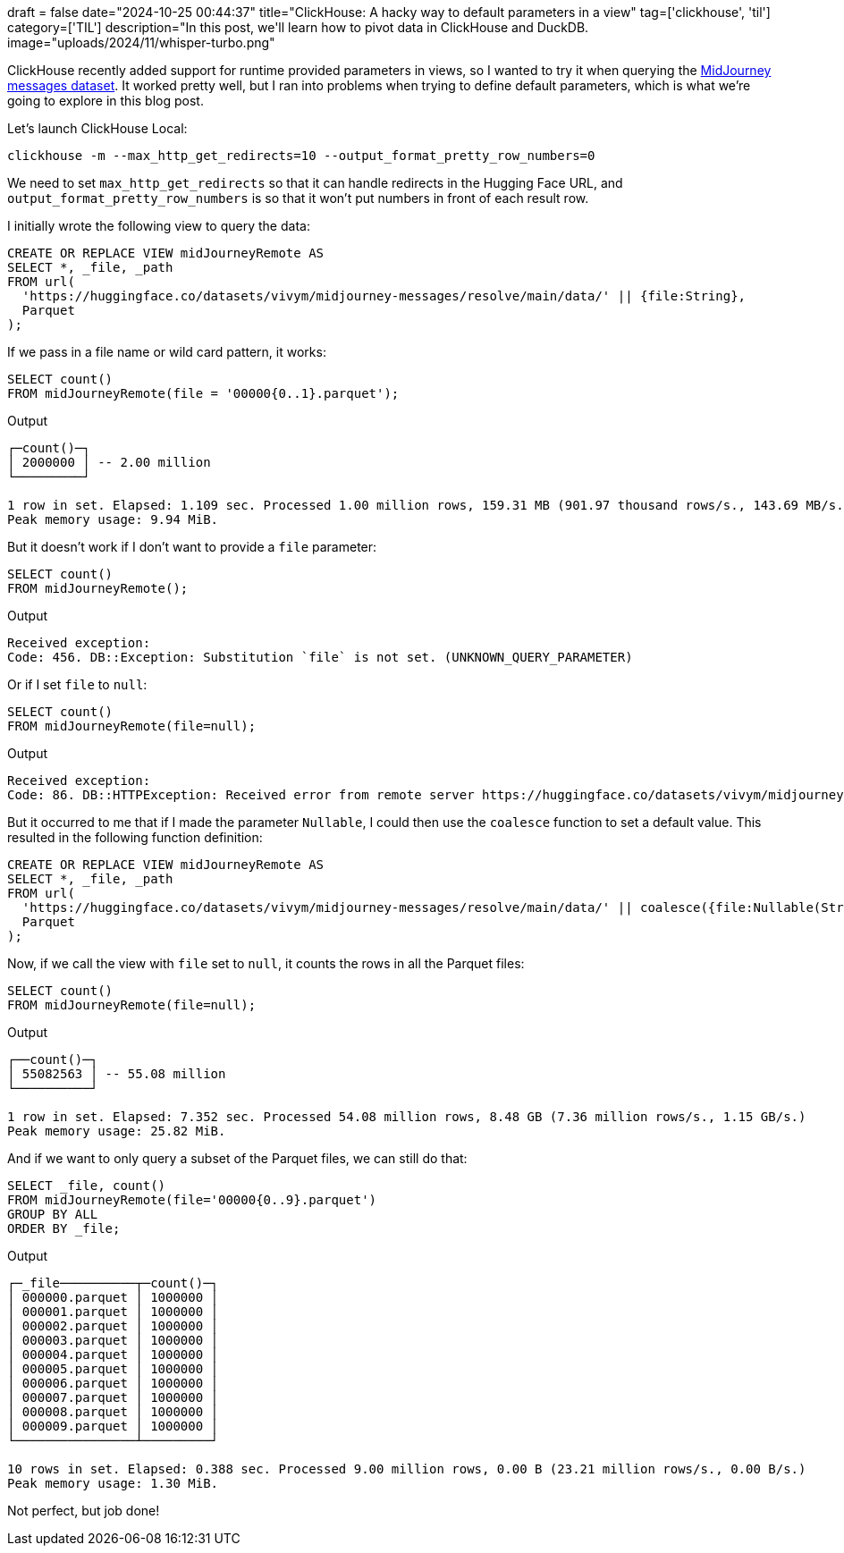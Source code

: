 +++
draft = false
date="2024-10-25 00:44:37"
title="ClickHouse: A hacky way to default parameters in a view"
tag=['clickhouse', 'til']
category=['TIL']
description="In this post, we'll learn how to pivot data in ClickHouse and DuckDB.
image="uploads/2024/11/whisper-turbo.png"
+++

:icons: font

ClickHouse recently added support for runtime provided parameters in views, so I wanted to try it when querying the https://huggingface.co/datasets/vivym/midjourney-messages[MidJourney messages dataset^].
It worked pretty well, but I ran into problems when trying to define default parameters, which is what we're going to explore in this blog post.

Let's launch ClickHouse Local:

[source, bash]
----
clickhouse -m --max_http_get_redirects=10 --output_format_pretty_row_numbers=0
----

We need to set `max_http_get_redirects` so that it can handle redirects in the Hugging Face URL, and `output_format_pretty_row_numbers` is so that it won't put numbers in front of each result row.

I initially wrote the following view to query the data:

[source, sql]
----
CREATE OR REPLACE VIEW midJourneyRemote AS
SELECT *, _file, _path
FROM url(
  'https://huggingface.co/datasets/vivym/midjourney-messages/resolve/main/data/' || {file:String},
  Parquet
);
----

If we pass in a file name or wild card pattern, it works:

[source, sql]
----
SELECT count()
FROM midJourneyRemote(file = '00000{0..1}.parquet');
----

.Output
[source, text]
----
┌─count()─┐
│ 2000000 │ -- 2.00 million
└─────────┘

1 row in set. Elapsed: 1.109 sec. Processed 1.00 million rows, 159.31 MB (901.97 thousand rows/s., 143.69 MB/s.)
Peak memory usage: 9.94 MiB.
----

But it doesn't work if I don't want to provide a `file` parameter:

[source, sql]
----
SELECT count()
FROM midJourneyRemote();
----

.Output
[source, text]
----
Received exception:
Code: 456. DB::Exception: Substitution `file` is not set. (UNKNOWN_QUERY_PARAMETER)
----

Or if I set `file` to `null`:

[source, sql]
----
SELECT count()
FROM midJourneyRemote(file=null);
----

.Output
[source, text]
----
Received exception:
Code: 86. DB::HTTPException: Received error from remote server https://huggingface.co/datasets/vivym/midjourney-messages/resolve/main/data. HTTP status code: 404 'Not Found', body length: 18446744073709551615 bytes: The table structure cannot be extracted from a Parquet format file. You can specify the structure manually. (RECEIVED_ERROR_FROM_REMOTE_IO_SERVER)
----

But it occurred to me that if I made the parameter `Nullable`, I could then use the `coalesce` function to set a default value.
This resulted in the following function definition:

[source, sql]
----
CREATE OR REPLACE VIEW midJourneyRemote AS
SELECT *, _file, _path
FROM url(
  'https://huggingface.co/datasets/vivym/midjourney-messages/resolve/main/data/' || coalesce({file:Nullable(String)}, '0000{00..55}.parquet'),
  Parquet
);
----

Now, if we call the view with `file` set to `null`, it counts the rows in all the Parquet files:

[source, sql]
----
SELECT count()
FROM midJourneyRemote(file=null);
----

.Output
[source, text]
----
┌──count()─┐
│ 55082563 │ -- 55.08 million
└──────────┘

1 row in set. Elapsed: 7.352 sec. Processed 54.08 million rows, 8.48 GB (7.36 million rows/s., 1.15 GB/s.)
Peak memory usage: 25.82 MiB.
----

And if we want to only query a subset of the Parquet files, we can still do that:

[source, sql]
----
SELECT _file, count()
FROM midJourneyRemote(file='00000{0..9}.parquet')
GROUP BY ALL
ORDER BY _file;
----

.Output
[source, text]
----
┌─_file──────────┬─count()─┐
│ 000000.parquet │ 1000000 │
│ 000001.parquet │ 1000000 │
│ 000002.parquet │ 1000000 │
│ 000003.parquet │ 1000000 │
│ 000004.parquet │ 1000000 │
│ 000005.parquet │ 1000000 │
│ 000006.parquet │ 1000000 │
│ 000007.parquet │ 1000000 │
│ 000008.parquet │ 1000000 │
│ 000009.parquet │ 1000000 │
└────────────────┴─────────┘

10 rows in set. Elapsed: 0.388 sec. Processed 9.00 million rows, 0.00 B (23.21 million rows/s., 0.00 B/s.)
Peak memory usage: 1.30 MiB.
----

Not perfect, but job done!